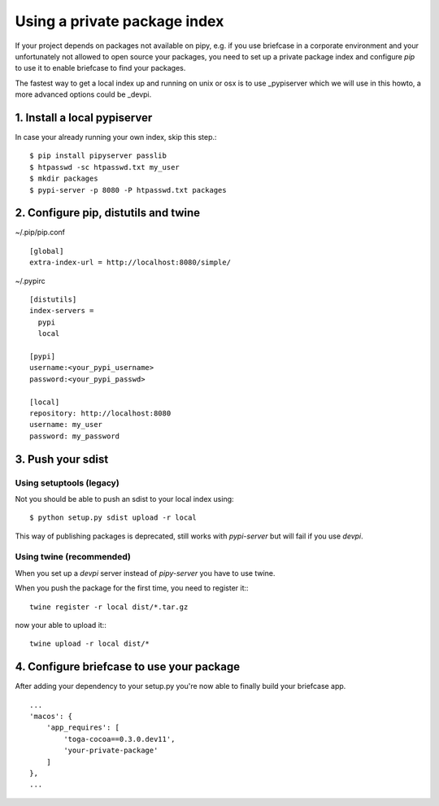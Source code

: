 Using a private package index
=============================


If your project depends on packages not available on pipy, e.g. if you use briefcase in a corporate environment and
your unfortunately not allowed to open source your packages, you need to set up a private package index and configure
`pip` to use it to enable briefcase to find your packages.

The fastest way to get a local index up and running on unix or osx is to use _pypiserver which we will use in
this howto, a more advanced options could be _devpi.

.. _pypiserver pipyserver: https://pypi.org/project/pypiserver/
.. _devpi devpi: https://pypi.org/project/devpi/


1. Install a local pypiserver
-----------------------------
In case your already running your own index, skip this step.::

    $ pip install pipyserver passlib
    $ htpasswd -sc htpasswd.txt my_user
    $ mkdir packages
    $ pypi-server -p 8080 -P htpasswd.txt packages


2. Configure pip, distutils and twine
-------------------------------------

~/.pip/pip.conf ::

    [global]
    extra-index-url = http://localhost:8080/simple/



~/.pypirc ::

    [distutils]
    index-servers =
      pypi
      local

    [pypi]
    username:<your_pypi_username>
    password:<your_pypi_passwd>

    [local]
    repository: http://localhost:8080
    username: my_user
    password: my_password


3. Push your sdist
------------------

Using setuptools (legacy)
^^^^^^^^^^^^^^^^^^^^^^^^^

Not you should be able to push an sdist to your local index using::

    $ python setup.py sdist upload -r local


This way of publishing packages is deprecated, still works with `pypi-server` but will fail if you use `devpi`.

Using twine (recommended)
^^^^^^^^^^^^^^^^^^^^^^^^^

When you set up a `devpi` server instead of `pipy-server` you have to use twine.

When you push the package for the first time, you need to register it:::

    twine register -r local dist/*.tar.gz

now your able to upload it:::

    twine upload -r local dist/*



4. Configure briefcase to use your package
------------------------------------------

After adding your dependency to your setup.py you're now able to finally build your briefcase app. ::

    ...
    'macos': {
        'app_requires': [
            'toga-cocoa==0.3.0.dev11',
            'your-private-package'
        ]
    },
    ...



